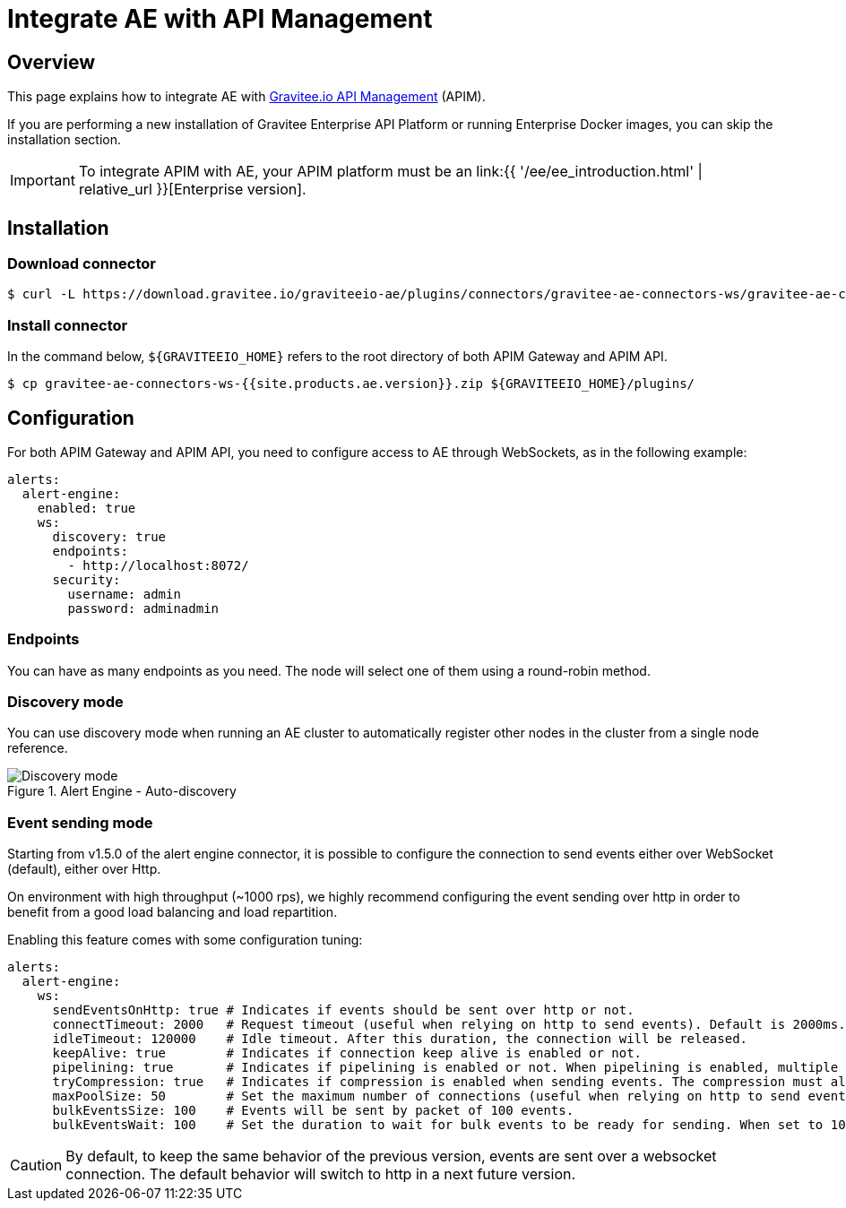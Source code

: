 = Integrate AE with API Management
:page-sidebar: ae_sidebar
:page-permalink: ae/apim_installation.html
:page-folder: ae/apim
:page-description: Gravitee Alert Engine - API Management - Installation
:page-toc: true
:page-keywords: Gravitee, API Platform, Alert, Alert Engine, documentation, manual, guide, reference, api
:page-layout: ae

== Overview

This page explains how to integrate AE with link:https://www.gravitee.io/products/api-management[Gravitee.io API Management^] (APIM).

If you are performing a new installation of Gravitee Enterprise API Platform or running Enterprise
Docker images, you can skip the installation section.

IMPORTANT: To integrate APIM with AE, your APIM platform must
be an link:{{ '/ee/ee_introduction.html' | relative_url }}[Enterprise version].

== Installation

=== Download connector

[source,bash]
[subs="attributes"]
$ curl -L https://download.gravitee.io/graviteeio-ae/plugins/connectors/gravitee-ae-connectors-ws/gravitee-ae-connectors-ws-{{site.products.ae.version}}.zip -o gravitee-ae-connectors-ws-{{site.products.ae.version}}.zip

=== Install connector

In the command below, `${GRAVITEEIO_HOME}` refers to the root directory of both APIM Gateway and APIM API.

[source,bash]
[subs="attributes"]
$ cp gravitee-ae-connectors-ws-{{site.products.ae.version}}.zip ${GRAVITEEIO_HOME}/plugins/

== Configuration

For both APIM Gateway and APIM API, you need to configure access to AE through WebSockets, as in the following  example:

```yaml
alerts:
  alert-engine:
    enabled: true
    ws:
      discovery: true
      endpoints:
        - http://localhost:8072/
      security:
        username: admin
        password: adminadmin
```

=== Endpoints
You can have as many endpoints as you need. The node will select one of them using a round-robin method.

=== Discovery mode
You can use discovery mode when running an AE cluster to automatically register other nodes in the cluster from a single node reference.

.Alert Engine - Auto-discovery
image::{% link images/ae/howitworks/discovery.png %}[Discovery mode]

=== Event sending mode
Starting from v1.5.0 of the alert engine connector, it is possible to configure the connection to send events either over WebSocket (default), either over Http.

On environment with high throughput (~1000 rps), we highly recommend configuring the event sending over http in order to benefit from a good load balancing and load repartition.

Enabling this feature comes with some configuration tuning:

```yaml
alerts:
  alert-engine:
    ws:
      sendEventsOnHttp: true # Indicates if events should be sent over http or not.
      connectTimeout: 2000   # Request timeout (useful when relying on http to send events). Default is 2000ms.
      idleTimeout: 120000    # Idle timeout. After this duration, the connection will be released.
      keepAlive: true        # Indicates if connection keep alive is enabled or not.
      pipelining: true       # Indicates if pipelining is enabled or not. When pipelining is enabled, multiple event packets will be sent in a single connection without waiting for the previous responses. Enabling pipeline can increase performances.
      tryCompression: true   # Indicates if compression is enabled when sending events. The compression must also be enabled on alert engine ingester.
      maxPoolSize: 50        # Set the maximum number of connections (useful when relying on http to send events).
      bulkEventsSize: 100    # Events will be sent by packet of 100 events.
      bulkEventsWait: 100    # Set the duration to wait for bulk events to be ready for sending. When set to 100ms with event size of 100, it means that we will wait for 100 events to be ready to be sent during 100ms. After this period of time, events will be sent event if there are less than 100 events to send.
```

CAUTION: By default, to keep the same behavior of the previous version, events are sent over a websocket connection.
The default behavior will switch to http in a next future version.
